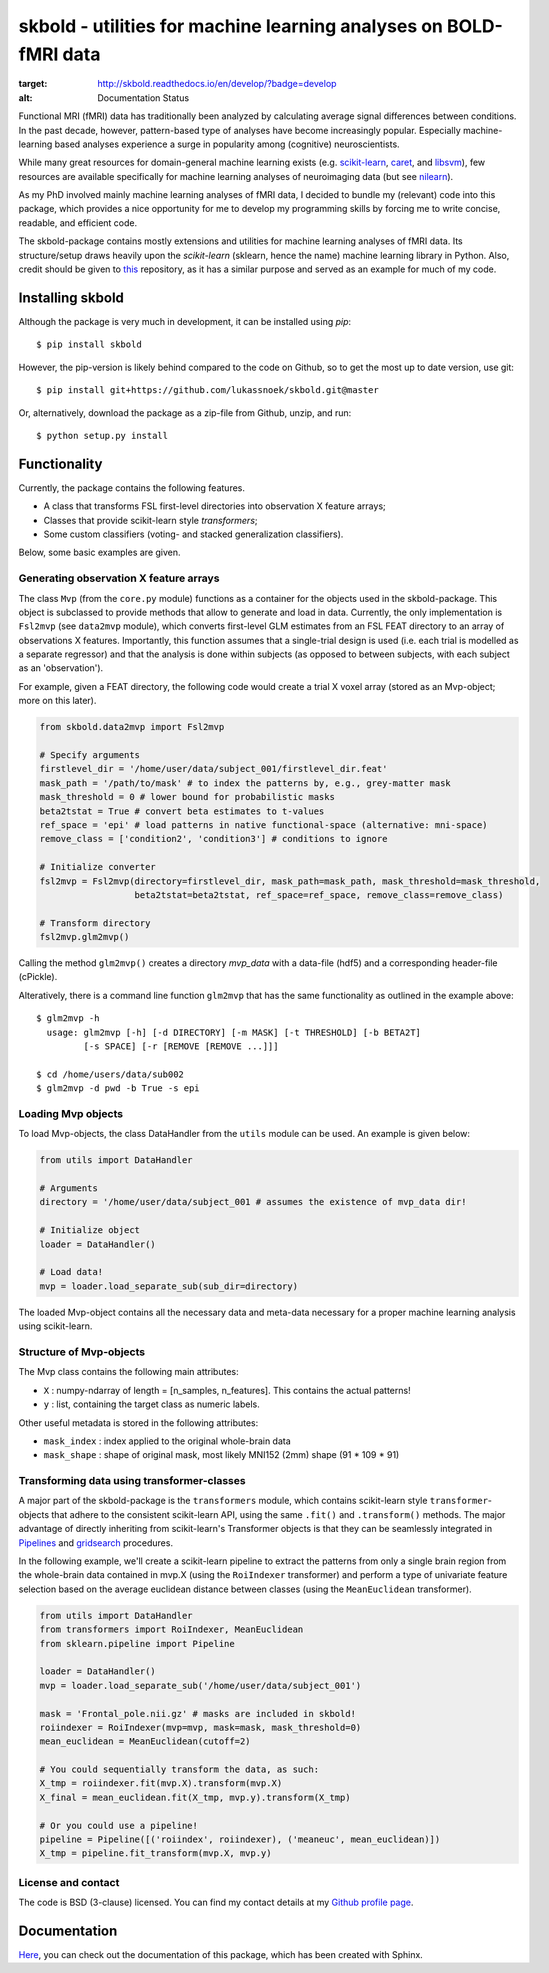 skbold - utilities for machine learning analyses on BOLD-fMRI data
==================================================================

.. image:: https://travis-ci.org/lukassnoek/skbold.svg?branch=develop
    :target: https://travis-ci.org/lukassnoek/skbold

.. image:: https://readthedocs.org/projects/skbold/badge/?version=develop
:target: http://skbold.readthedocs.io/en/develop/?badge=develop
:alt: Documentation Status

Functional MRI (fMRI) data has traditionally been analyzed by calculating average
signal differences between conditions. In the past decade, however,
pattern-based type of analyses have become increasingly popular. Especially
machine-learning based analyses experience a surge in popularity among
(cognitive) neuroscientists.

While many great resources for domain-general machine learning exists
(e.g. `scikit-learn <www.scikit-learn.org>`_,
`caret <http://topepo.github.io/caret/index.html>`_, and
`libsvm <https://www.csie.ntu.edu.tw/~cjlin/libsvm>`_), few resources are
available specifically for machine learning analyses of neuroimaging data
(but see `nilearn <https://nilearn.github.io/>`_).

As my PhD involved mainly machine learning analyses of fMRI data, I decided
to bundle my (relevant) code into this package, which provides a nice
opportunity for me to develop my programming skills by forcing me to write
concise, readable, and efficient code.

The skbold-package contains mostly extensions and utilities for machine learning
analyses of fMRI data. Its structure/setup draws heavily upon the *scikit-learn*
(sklearn, hence the name) machine learning library in Python. Also, credit should
be given to `this <http://rasbt.github.io/mlxtend/>`_ repository, as it has
a similar purpose and served as an example for much of my code.

Installing skbold
-----------------

Although the package is very much in development, it can be installed using *pip*::

	$ pip install skbold

However, the pip-version is likely behind compared to the code on Github, so to get the
most up to date version, use git::

	$ pip install git+https://github.com/lukassnoek/skbold.git@master

Or, alternatively, download the package as a zip-file from Github, unzip, and run::

	$ python setup.py install

Functionality
-------------

Currently, the package contains the following features.

- A class that transforms FSL first-level directories into observation X feature arrays;
- Classes that provide scikit-learn style *transformers*;
- Some custom classifiers (voting- and stacked generalization classifiers).

Below, some basic examples are given.

Generating observation X feature arrays
~~~~~~~~~~~~~~~~~~~~~~~~~~~~~~~~~~~~~~~

The class ``Mvp`` (from the ``core.py`` module) functions as a container for
the objects used in the skbold-package. This object is subclassed to provide
methods that allow to generate and load in data. Currently, the only
implementation is ``Fsl2mvp`` (see ``data2mvp`` module), which converts first-level
GLM estimates from an FSL FEAT directory to an array of observations X features.
Importantly, this function assumes that a single-trial design is used (i.e. each
trial is modelled as a separate regressor) and that the analysis is done within
subjects (as opposed to between subjects, with each subject as an 'observation').

For example, given a FEAT directory, the following code would create a
trial X voxel array (stored as an Mvp-object; more on this later).

.. code:: python

    from skbold.data2mvp import Fsl2mvp

    # Specify arguments
    firstlevel_dir = '/home/user/data/subject_001/firstlevel_dir.feat'
    mask_path = '/path/to/mask' # to index the patterns by, e.g., grey-matter mask
    mask_threshold = 0 # lower bound for probabilistic masks
    beta2tstat = True # convert beta estimates to t-values
    ref_space = 'epi' # load patterns in native functional-space (alternative: mni-space)
    remove_class = ['condition2', 'condition3'] # conditions to ignore

    # Initialize converter
    fsl2mvp = Fsl2mvp(directory=firstlevel_dir, mask_path=mask_path, mask_threshold=mask_threshold,
                      beta2tstat=beta2tstat, ref_space=ref_space, remove_class=remove_class)

    # Transform directory
    fsl2mvp.glm2mvp()

Calling the method ``glm2mvp()`` creates a directory *mvp_data* with a data-file
(hdf5) and a corresponding header-file (cPickle).

Alteratively, there is a command line function ``glm2mvp`` that has the same
functionality as outlined in the example above::

    $ glm2mvp -h
      usage: glm2mvp [-h] [-d DIRECTORY] [-m MASK] [-t THRESHOLD] [-b BETA2T]
             [-s SPACE] [-r [REMOVE [REMOVE ...]]]

    $ cd /home/users/data/sub002
    $ glm2mvp -d pwd -b True -s epi

Loading Mvp objects
~~~~~~~~~~~~~~~~~~~

To load Mvp-objects, the class DataHandler from the ``utils`` module can be used.
An example is given below:

.. code:: python

    from utils import DataHandler

    # Arguments
    directory = '/home/user/data/subject_001 # assumes the existence of mvp_data dir!

    # Initialize object
    loader = DataHandler()

    # Load data!
    mvp = loader.load_separate_sub(sub_dir=directory)

The loaded Mvp-object contains all the necessary data and meta-data necessary
for a proper machine learning analysis using scikit-learn.

Structure of Mvp-objects
~~~~~~~~~~~~~~~~~~~~~~~~

The Mvp class contains the following main attributes:

- ``X`` : numpy-ndarray of length = [n_samples, n_features]. This contains the actual patterns!
- ``y`` : list, containing the target class as numeric labels.

Other useful metadata is stored in the following attributes:

- ``mask_index`` : index applied to the original whole-brain data
- ``mask_shape`` : shape of original mask, most likely MNI152 (2mm) shape (91 * 109 * 91)

Transforming data using transformer-classes
~~~~~~~~~~~~~~~~~~~~~~~~~~~~~~~~~~~~~~~~~~~

A major part of the skbold-package is the ``transformers`` module, which contains
scikit-learn style ``transformer``-objects that adhere to the consistent
scikit-learn API, using the same ``.fit()`` and ``.transform()`` methods. The major
advantage of directly inheriting from scikit-learn's Transformer objects is
that they can be seamlessly integrated in `Pipelines <http://scikit-learn.org/stable/modules/generated/sklearn.pipeline.Pipeline.html>`_
and `gridsearch <http://scikit-learn.org/stable/modules/grid_search.html>`_ procedures.

In the following example, we'll create a scikit-learn pipeline to extract
the patterns from only a single brain region from the whole-brain data
contained in mvp.X (using the ``RoiIndexer`` transformer) and perform a type of
univariate feature selection based on the average euclidean distance between
classes (using the ``MeanEuclidean`` transformer).

.. code:: python

    from utils import DataHandler
    from transformers import RoiIndexer, MeanEuclidean
    from sklearn.pipeline import Pipeline

    loader = DataHandler()
    mvp = loader.load_separate_sub('/home/user/data/subject_001')

    mask = 'Frontal_pole.nii.gz' # masks are included in skbold!
    roiindexer = RoiIndexer(mvp=mvp, mask=mask, mask_threshold=0)
    mean_euclidean = MeanEuclidean(cutoff=2)

    # You could sequentially transform the data, as such:
    X_tmp = roiindexer.fit(mvp.X).transform(mvp.X)
    X_final = mean_euclidean.fit(X_tmp, mvp.y).transform(X_tmp)

    # Or you could use a pipeline!
    pipeline = Pipeline([('roiindex', roiindexer), ('meaneuc', mean_euclidean)])
    X_tmp = pipeline.fit_transform(mvp.X, mvp.y)

License and contact
~~~~~~~~~~~~~~~~~~~
The code is BSD (3-clause) licensed. You can find my contact details at my
`Github profile page <https://github.com/lukassnoek>`_.

Documentation
-------------
`Here <http://lukassnoek.github.io/skbold/>`_, you can check out the
documentation of this package, which has been created with Sphinx.
